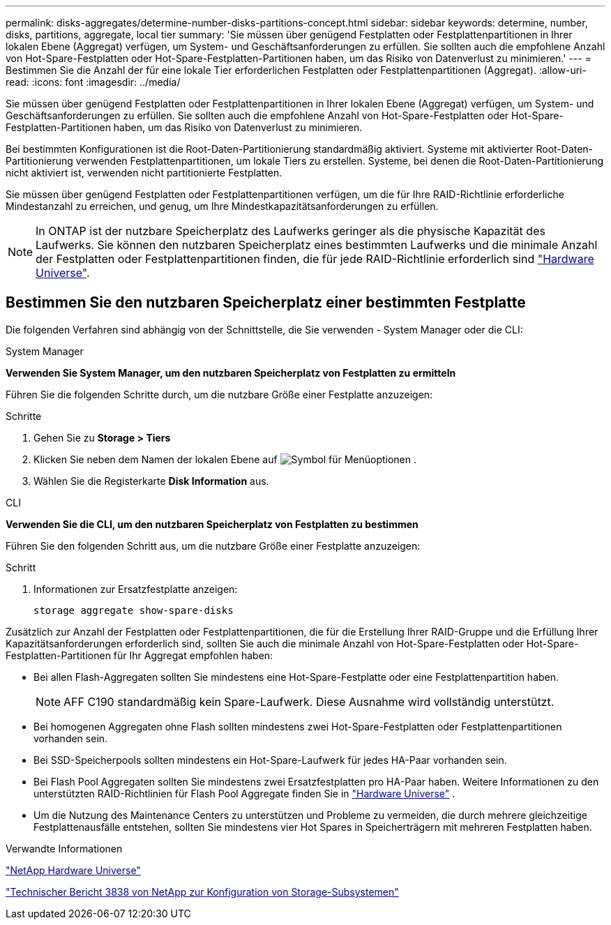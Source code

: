 ---
permalink: disks-aggregates/determine-number-disks-partitions-concept.html 
sidebar: sidebar 
keywords: determine, number, disks, partitions, aggregate, local tier 
summary: 'Sie müssen über genügend Festplatten oder Festplattenpartitionen in Ihrer lokalen Ebene (Aggregat) verfügen, um System- und Geschäftsanforderungen zu erfüllen. Sie sollten auch die empfohlene Anzahl von Hot-Spare-Festplatten oder Hot-Spare-Festplatten-Partitionen haben, um das Risiko von Datenverlust zu minimieren.' 
---
= Bestimmen Sie die Anzahl der für eine lokale Tier erforderlichen Festplatten oder Festplattenpartitionen (Aggregat).
:allow-uri-read: 
:icons: font
:imagesdir: ../media/


[role="lead"]
Sie müssen über genügend Festplatten oder Festplattenpartitionen in Ihrer lokalen Ebene (Aggregat) verfügen, um System- und Geschäftsanforderungen zu erfüllen. Sie sollten auch die empfohlene Anzahl von Hot-Spare-Festplatten oder Hot-Spare-Festplatten-Partitionen haben, um das Risiko von Datenverlust zu minimieren.

Bei bestimmten Konfigurationen ist die Root-Daten-Partitionierung standardmäßig aktiviert. Systeme mit aktivierter Root-Daten-Partitionierung verwenden Festplattenpartitionen, um lokale Tiers zu erstellen. Systeme, bei denen die Root-Daten-Partitionierung nicht aktiviert ist, verwenden nicht partitionierte Festplatten.

Sie müssen über genügend Festplatten oder Festplattenpartitionen verfügen, um die für Ihre RAID-Richtlinie erforderliche Mindestanzahl zu erreichen, und genug, um Ihre Mindestkapazitätsanforderungen zu erfüllen.

[NOTE]
====
In ONTAP ist der nutzbare Speicherplatz des Laufwerks geringer als die physische Kapazität des Laufwerks. Sie können den nutzbaren Speicherplatz eines bestimmten Laufwerks und die minimale Anzahl der Festplatten oder Festplattenpartitionen finden, die für jede RAID-Richtlinie erforderlich sind https://hwu.netapp.com["Hardware Universe"^].

====


== Bestimmen Sie den nutzbaren Speicherplatz einer bestimmten Festplatte

Die folgenden Verfahren sind abhängig von der Schnittstelle, die Sie verwenden - System Manager oder die CLI:

[role="tabbed-block"]
====
.System Manager
--
*Verwenden Sie System Manager, um den nutzbaren Speicherplatz von Festplatten zu ermitteln*

Führen Sie die folgenden Schritte durch, um die nutzbare Größe einer Festplatte anzuzeigen:

.Schritte
. Gehen Sie zu *Storage > Tiers*
. Klicken Sie neben dem Namen der lokalen Ebene auf image:icon_kabob.gif["Symbol für Menüoptionen"] .
. Wählen Sie die Registerkarte *Disk Information* aus.


--
.CLI
--
*Verwenden Sie die CLI, um den nutzbaren Speicherplatz von Festplatten zu bestimmen*

Führen Sie den folgenden Schritt aus, um die nutzbare Größe einer Festplatte anzuzeigen:

.Schritt
. Informationen zur Ersatzfestplatte anzeigen:
+
`storage aggregate show-spare-disks`



--
====
Zusätzlich zur Anzahl der Festplatten oder Festplattenpartitionen, die für die Erstellung Ihrer RAID-Gruppe und die Erfüllung Ihrer Kapazitätsanforderungen erforderlich sind, sollten Sie auch die minimale Anzahl von Hot-Spare-Festplatten oder Hot-Spare-Festplatten-Partitionen für Ihr Aggregat empfohlen haben:

* Bei allen Flash-Aggregaten sollten Sie mindestens eine Hot-Spare-Festplatte oder eine Festplattenpartition haben.
+
[NOTE]
====
AFF C190 standardmäßig kein Spare-Laufwerk. Diese Ausnahme wird vollständig unterstützt.

====
* Bei homogenen Aggregaten ohne Flash sollten mindestens zwei Hot-Spare-Festplatten oder Festplattenpartitionen vorhanden sein.
* Bei SSD-Speicherpools sollten mindestens ein Hot-Spare-Laufwerk für jedes HA-Paar vorhanden sein.
* Bei Flash Pool Aggregaten sollten Sie mindestens zwei Ersatzfestplatten pro HA-Paar haben. Weitere Informationen zu den unterstützten RAID-Richtlinien für Flash Pool Aggregate finden Sie in https://hwu.netapp.com["Hardware Universe"^] .
* Um die Nutzung des Maintenance Centers zu unterstützen und Probleme zu vermeiden, die durch mehrere gleichzeitige Festplattenausfälle entstehen, sollten Sie mindestens vier Hot Spares in Speicherträgern mit mehreren Festplatten haben.


.Verwandte Informationen
https://hwu.netapp.com["NetApp Hardware Universe"^]

https://www.netapp.com/pdf.html?item=/media/19675-tr-3838.pdf["Technischer Bericht 3838 von NetApp zur Konfiguration von Storage-Subsystemen"^]
